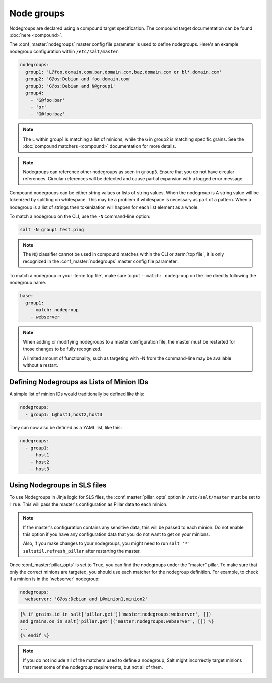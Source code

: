 .. _targeting-nodegroups:

===========
Node groups
===========

Nodegroups are declared using a compound target specification. The compound
target documentation can be found :doc:`here <compound>`.

The :conf_master:`nodegroups` master config file parameter is used to define
nodegroups. Here's an example nodegroup configuration within
``/etc/salt/master``:

.. code-block:: yaml

    nodegroups:
      group1: 'L@foo.domain.com,bar.domain.com,baz.domain.com or bl*.domain.com'
      group2: 'G@os:Debian and foo.domain.com'
      group3: 'G@os:Debian and N@group1'
      group4:
        - 'G@foo:bar'
        - 'or'
        - 'G@foo:baz'

.. note::

    The ``L`` within group1 is matching a list of minions, while the ``G`` in
    group2 is matching specific grains. See the :doc:`compound matchers
    <compound>` documentation for more details.

.. versionadded:: 2015.8.0

.. note::

    Nodegroups can reference other nodegroups as seen in ``group3``.  Ensure
    that you do not have circular references.  Circular references will be
    detected and cause partial expansion with a logged error message.

.. versionadded:: 2015.8.0

Compound nodegroups can be either string values or lists of string values.
When the nodegroup is A string value will be tokenized by splitting on
whitespace.  This may be a problem if whitespace is necessary as part of a
pattern.  When a nodegroup is a list of strings then tokenization will
happen for each list element as a whole.

To match a nodegroup on the CLI, use the ``-N`` command-line option:

.. code-block:: bash

    salt -N group1 test.ping

.. note::

    The ``N@`` classifier cannot be used in compound matches within the CLI or
    :term:`top file`, it is only recognized in the :conf_master:`nodegroups`
    master config file parameter.

To match a nodegroup in your :term:`top file`, make sure to put ``- match:
nodegroup`` on the line directly following the nodegroup name.

.. code-block:: yaml

    base:
      group1:
        - match: nodegroup
        - webserver

.. note::

    When adding or modifying nodegroups to a master configuration file, the
    master must be restarted for those changes to be fully recognized.

    A limited amount of functionality, such as targeting with -N from the
    command-line may be available without a restart.

Defining Nodegroups as Lists of Minion IDs
==========================================

A simple list of minion IDs would traditionally be defined like this:

.. code-block:: yaml

    nodegroups:
      - group1: L@host1,host2,host3

They can now also be defined as a YAML list, like this:

.. code-block:: yaml

    nodegroups:
      - group1:
        - host1
        - host2
        - host3

.. versionadded:: Carbon

Using Nodegroups in SLS files
=============================

To use Nodegroups in Jinja logic for SLS files, the :conf_master:`pillar_opts`
option in ``/etc/salt/master`` must be set to ``True``. This will pass the
master's configuration as Pillar data to each minion.

.. note::

    If the master's configuration contains any sensitive data, this will be
    passed to each minion.  Do not enable this option if you have any
    configuration data that you do not want to get on your minions.

    Also, if you make changes to your nodegroups, you might need to run
    ``salt '*' saltutil.refresh_pillar`` after restarting the master.

Once :conf_master:`pillar_opts` is set to ``True``, you can find the nodegroups
under the "master" pillar.  To make sure that only the correct minions are
targeted, you should use each matcher for the nodegroup definition.  For
example, to check if a minion is in the 'webserver' nodegroup:

.. code-block:: yaml

    nodegroups:
      webserver: 'G@os:Debian and L@minion1,minion2'

.. code-block:: yaml

    {% if grains.id in salt['pillar.get']('master:nodegroups:webserver', [])
    and grains.os in salt['pillar.get']('master:nodegroups:webserver', []) %}
    ...
    {% endif %}

.. note::

    If you do not include all of the matchers used to define a nodegroup,
    Salt might incorrectly target minions that meet some of the nodegroup
    requirements, but not all of them.
